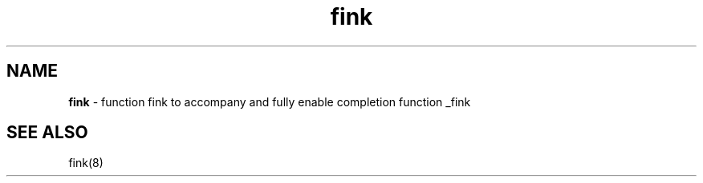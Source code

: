 .\"
.TH "fink" 7 "March 19, 2005" "Mac OS X" "Mac OS X Darwin ZSH customization" 
.SH NAME
.B fink
\- function fink to accompany and fully enable completion function _fink
.SH SEE ALSO
fink(8)

